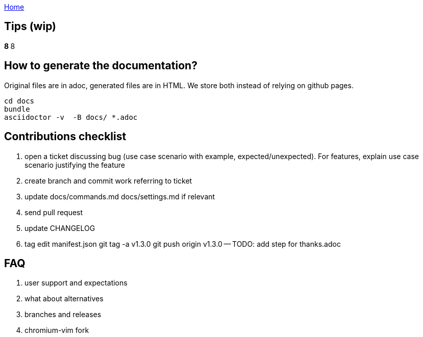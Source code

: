 :uri-asciidoctor: http://asciidoctor.org
:icons: font
:source-highlighter: pygments
:nofooter:
link:index.html[Home]

== Tips (wip)

*****************************************************************************8
// TODO(hbt) NEXT review todos in this file it is a giant mess of ideas and stuff
*****************************************************************************8

// TODO(hbt) NEXT migrate commands from config such as copyDescription -- custom functions as new commands + log ticket
// TODO(hbt) NEXT add my config

// TODO(hbt) NEXT add python instructions

// TODO(hbt) NEXT add sitefilters example and other stuff from fork

// TODO(hbt) NEXT add github search + mention penta/vimpe examples

// TODO(hbt) NEXT search github configs
// TODO(hbt) NEXT add my config as example

== How to generate the documentation?

Original files are in adoc, generated files are in HTML. We store both instead of relying on github pages.

```
cd docs
bundle 
asciidoctor -v  -B docs/ *.adoc  
```
// TODO(hbt) NEXT add dev flow

== Contributions checklist

. open a ticket discussing bug (use case scenario with example, expected/unexpected). For features, explain use case scenario justifying the feature
. create branch and commit work referring to ticket
. update docs/commands.md docs/settings.md if relevant
. send pull request
. update CHANGELOG
. tag
edit manifest.json
git tag -a v1.3.0
git push origin v1.3.0
-- TODO: add step for thanks.adoc
 

== FAQ

. user support and expectations

. what about alternatives
// TODO(hbt) NEXT add

. branches and releases

. chromium-vim fork

// TODO(hbt) NEXT 

// TODO(hbt) NEXT migrate small commands into mapping
